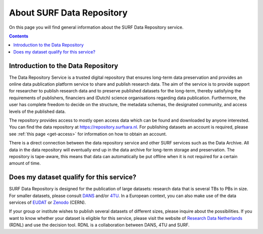 .. _about-data-repository:

**************************
About SURF Data Repository
**************************

On this page you will find general information about the SURF Data Repository service.

.. contents::
    :depth: 4

.. _intro-datarepo:

Introduction to the Data Repository
===================================

The Data Repository Service is a trusted digital repository that ensures long-term data preservation and provides an online data publication platform service to share and publish research data. The aim of the service is to provide support for researcher to publish research data and to preserve published datasets for the long-term, thereby satisfying the requirements of publishers, financiers and (Dutch) science organisations regarding data publication. Furthermore, the user has complete freedom to decide on the structure, the metadata schemas, the designated community, and access levels of the published data.

The repository provides access to mostly open access data which can be found and downloaded by anyone interested. You can find the data repository at https://repository.surfsara.nl. For publishing datasets an account is required, please see :ref:`this page <get-access>` for information on how to obtain an account.

There is a direct connection between the data repository service and other SURF services such as the Data Archive. All data in the data repository will eventually end up in the data archive for long-term storage and preservation. The repository is tape-aware, this means that data can automatically be put offline when it is not required for a certain amount of time.

.. _what-data:
Does my dataset qualify for this service?
=========================================

SURF Data Repository is designed for the publication of large datasets: research data that is several TBs to PBs in size. For smaller datasets, please consult `DANS`_ and/or `4TU`_. In a European context, you can also make use of the data services of `EUDAT`_ or `Zenodo`_ (CERN).

If your group or institute wishes to publish several datasets of different sizes, please inquire about the possibilities. If you want to know whether your dataset is eligible for this service, please visit the website of `Research Data Netherlands`_ (RDNL) and use the decision tool. RDNL is a collaboration between DANS, 4TU and SURF.

.. Links
.. _`Dans`: https://dans.knaw.nl/en/front-page?set_language=en
.. _`4TU`: https://data.4tu.nl/portal
.. _`EUDAT`: http://eudat.eu/
.. _`Zenodo`: http://zenodo.org/
.. _`Research Data Netherlands`: https://researchdata.nl/research-data-decision-tree/